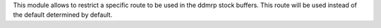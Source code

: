 This module allows to restrict a specific route to be used in the
ddmrp stock buffers. This route will be used instead of the default determined by
default.
